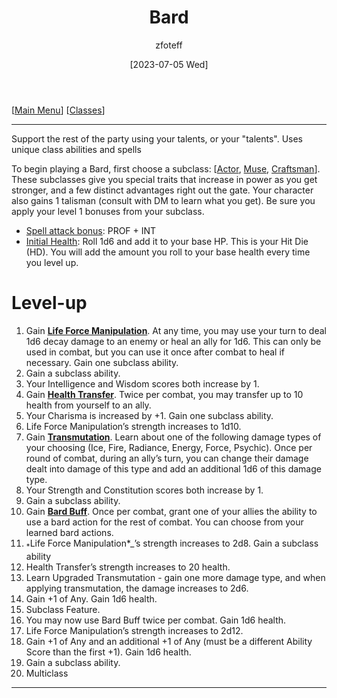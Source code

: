 :PROPERTIES:
:ID: 8bb9a08a-97c0-4231-a002-ad7dcf83e4d8
:END:
#+title:    Bard
#+filetags: :DND:bard:
#+author:   zfoteff
#+date:     [2023-07-05 Wed]
#+summary:  Bard class summary
#+HTML_HEAD: <link rel="stylesheet" type="text/css" href="../static/stylesheets/subclass-style.css" />
#+BEGIN_CENTER
[[[id:7d419730-2064-41f9-80ee-f24ed9b01ac7][Main Menu]]] [[[id:69ef1740-156a-4e42-9493-49ec80a4ac26][Classes]]]
#+END_CENTER
-----
Support the rest of the party using your talents, or your "talents". Uses unique class abilities and spells

To begin playing a Bard, first choose a subclass: [[[id:6a8efa65-451d-4eac-a069-84661a0c69ab][Actor]], [[id:067059f6-be3d-4994-86ca-d7d33a291a79][Muse]], [[id:05331b42-b242-4866-a6e6-df9cdad306e7][Craftsman]]]. These subclasses give you special traits that increase in power as you get stronger, and a few distinct advantages right out the gate. Your character also gains 1 talisman (consult with DM to learn what you get). Be sure you apply your level 1 bonuses from your subclass.

- _Spell attack bonus_: PROF + INT
- _Initial Health_: Roll 1d6 and add it to your base HP. This is your Hit Die (HD). You will add the amount you roll to your base health every time you level up.

* Level-up
1. Gain _*Life Force Manipulation*_. At any time, you may use your turn to deal 1d6 decay damage to an enemy or heal an ally for 1d6. This can only be used in combat, but you can use it once after combat to heal if necessary. Gain one subclass ability.
2. Gain a subclass ability.
3. Your Intelligence and Wisdom scores both increase by 1.
4. Gain _*Health Transfer*_. Twice per combat, you may transfer up to 10 health from yourself to an ally.
5. Your Charisma is increased by +1. Gain one subclass ability.
6. Life Force Manipulation’s strength increases to 1d10.
7. Gain _*Transmutation*_. Learn about one of the following damage types of your choosing (Ice, Fire, Radiance, Energy, Force, Psychic). Once per round of combat, during an ally’s turn, you can change their damage dealt into damage of this type and add an additional 1d6 of this damage type.
8. Your Strength and Constitution scores both increase by 1.
9. Gain a subclass ability.
10. Gain _*Bard Buff*_. Once per combat, grant one of your allies the ability to use a bard action for the rest of combat. You can choose from your learned bard actions.
11. _*Life Force Manipulation*_’s strength increases to 2d8. Gain a subclass ability
12. Health Transfer’s strength increases to 20 health.
13. Learn Upgraded Transmutation - gain one more damage type, and when applying transmutation, the damage increases to 2d6.
14. Gain +1 of Any. Gain 1d6 health.
15. Subclass Feature.
16. You may now use Bard Buff twice per combat. Gain 1d6 health.
17. Life Force Manipulation’s strength increases to 2d12.
18. Gain +1 of Any and an additional +1 of Any (must be a different Ability Score than the first +1). Gain 1d6 health.
19. Gain a subclass ability.
20. Multiclass
-----

